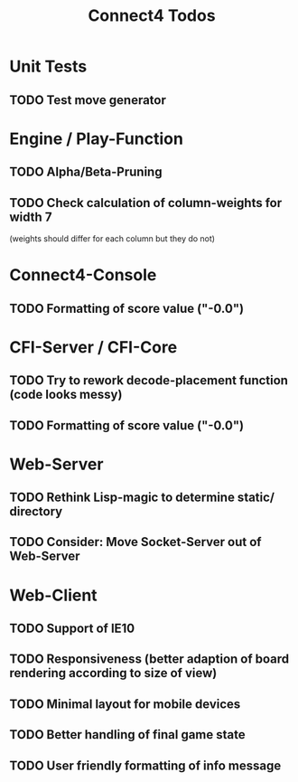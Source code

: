 #+TITLE:Connect4 Todos

* Unit Tests
** TODO Test move generator

* Engine / Play-Function
** TODO Alpha/Beta-Pruning
** TODO Check calculation of column-weights for width 7 
   (weights should differ for each column but they do not)

* Connect4-Console
** TODO Formatting of score value ("-0.0")

* CFI-Server / CFI-Core
** TODO Try to rework decode-placement function (code looks messy)
** TODO Formatting of score value ("-0.0")

* Web-Server
** TODO Rethink Lisp-magic to determine static/ directory 
** TODO Consider: Move Socket-Server out of Web-Server


* Web-Client
** TODO Support of IE10
** TODO Responsiveness (better adaption of board rendering according to size of view)
** TODO Minimal layout for mobile devices
** TODO Better handling of final game state
** TODO User friendly formatting of info message

